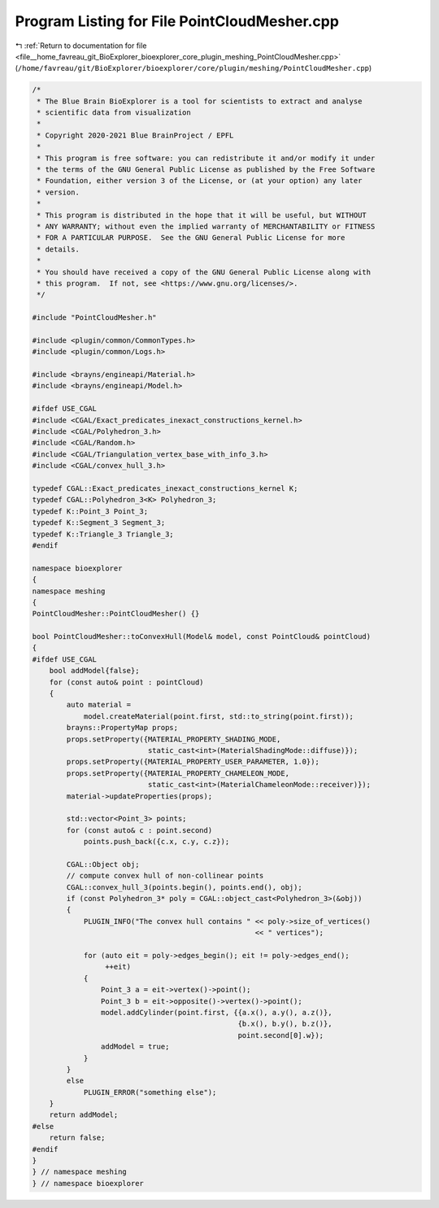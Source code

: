 
.. _program_listing_file__home_favreau_git_BioExplorer_bioexplorer_core_plugin_meshing_PointCloudMesher.cpp:

Program Listing for File PointCloudMesher.cpp
=============================================

|exhale_lsh| :ref:`Return to documentation for file <file__home_favreau_git_BioExplorer_bioexplorer_core_plugin_meshing_PointCloudMesher.cpp>` (``/home/favreau/git/BioExplorer/bioexplorer/core/plugin/meshing/PointCloudMesher.cpp``)

.. |exhale_lsh| unicode:: U+021B0 .. UPWARDS ARROW WITH TIP LEFTWARDS

.. code-block:: cpp

   /*
    * The Blue Brain BioExplorer is a tool for scientists to extract and analyse
    * scientific data from visualization
    *
    * Copyright 2020-2021 Blue BrainProject / EPFL
    *
    * This program is free software: you can redistribute it and/or modify it under
    * the terms of the GNU General Public License as published by the Free Software
    * Foundation, either version 3 of the License, or (at your option) any later
    * version.
    *
    * This program is distributed in the hope that it will be useful, but WITHOUT
    * ANY WARRANTY; without even the implied warranty of MERCHANTABILITY or FITNESS
    * FOR A PARTICULAR PURPOSE.  See the GNU General Public License for more
    * details.
    *
    * You should have received a copy of the GNU General Public License along with
    * this program.  If not, see <https://www.gnu.org/licenses/>.
    */
   
   #include "PointCloudMesher.h"
   
   #include <plugin/common/CommonTypes.h>
   #include <plugin/common/Logs.h>
   
   #include <brayns/engineapi/Material.h>
   #include <brayns/engineapi/Model.h>
   
   #ifdef USE_CGAL
   #include <CGAL/Exact_predicates_inexact_constructions_kernel.h>
   #include <CGAL/Polyhedron_3.h>
   #include <CGAL/Random.h>
   #include <CGAL/Triangulation_vertex_base_with_info_3.h>
   #include <CGAL/convex_hull_3.h>
   
   typedef CGAL::Exact_predicates_inexact_constructions_kernel K;
   typedef CGAL::Polyhedron_3<K> Polyhedron_3;
   typedef K::Point_3 Point_3;
   typedef K::Segment_3 Segment_3;
   typedef K::Triangle_3 Triangle_3;
   #endif
   
   namespace bioexplorer
   {
   namespace meshing
   {
   PointCloudMesher::PointCloudMesher() {}
   
   bool PointCloudMesher::toConvexHull(Model& model, const PointCloud& pointCloud)
   {
   #ifdef USE_CGAL
       bool addModel{false};
       for (const auto& point : pointCloud)
       {
           auto material =
               model.createMaterial(point.first, std::to_string(point.first));
           brayns::PropertyMap props;
           props.setProperty({MATERIAL_PROPERTY_SHADING_MODE,
                              static_cast<int>(MaterialShadingMode::diffuse)});
           props.setProperty({MATERIAL_PROPERTY_USER_PARAMETER, 1.0});
           props.setProperty({MATERIAL_PROPERTY_CHAMELEON_MODE,
                              static_cast<int>(MaterialChameleonMode::receiver)});
           material->updateProperties(props);
   
           std::vector<Point_3> points;
           for (const auto& c : point.second)
               points.push_back({c.x, c.y, c.z});
   
           CGAL::Object obj;
           // compute convex hull of non-collinear points
           CGAL::convex_hull_3(points.begin(), points.end(), obj);
           if (const Polyhedron_3* poly = CGAL::object_cast<Polyhedron_3>(&obj))
           {
               PLUGIN_INFO("The convex hull contains " << poly->size_of_vertices()
                                                       << " vertices");
   
               for (auto eit = poly->edges_begin(); eit != poly->edges_end();
                    ++eit)
               {
                   Point_3 a = eit->vertex()->point();
                   Point_3 b = eit->opposite()->vertex()->point();
                   model.addCylinder(point.first, {{a.x(), a.y(), a.z()},
                                                   {b.x(), b.y(), b.z()},
                                                   point.second[0].w});
                   addModel = true;
               }
           }
           else
               PLUGIN_ERROR("something else");
       }
       return addModel;
   #else
       return false;
   #endif
   }
   } // namespace meshing
   } // namespace bioexplorer

